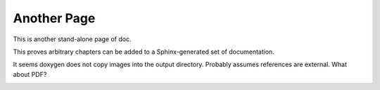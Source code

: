 
Another Page
============

This is another stand-alone page of doc.

This proves arbitrary chapters can be added to a Sphinx-generated set of documentation.

.. image:: drawing.*


It seems doxygen does not copy images into the output directory. Probably assumes references
are external. What about PDF?

.. image:: 117px-Brown_hobby_horse.*
